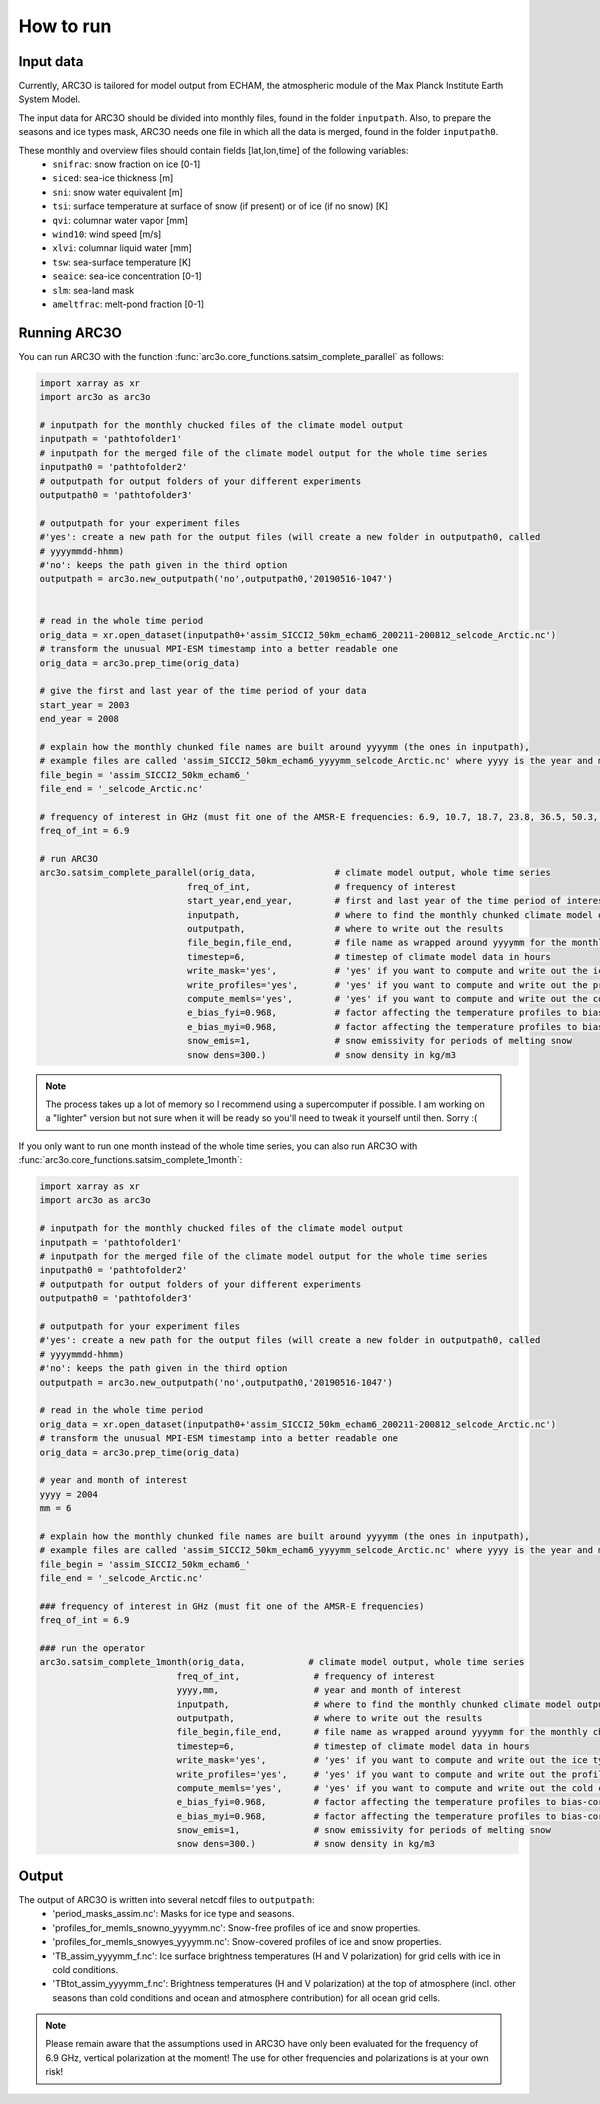 How to run
==========

Input data
----------

Currently, ARC3O is tailored for model output from ECHAM, the atmospheric module of the Max Planck Institute Earth System Model.

The input data for ARC3O should be divided into monthly files, found in the folder ``inputpath``.
Also, to prepare the seasons and ice types mask, ARC3O needs one file in which all the data is merged, found in the folder ``inputpath0``.

These monthly and overview files should contain fields [lat,lon,time] of the following variables:
	* ``snifrac``: snow fraction on ice [0-1]
	* ``siced``: sea-ice thickness [m]
	* ``sni``: snow water equivalent [m]
	* ``tsi``: surface temperature at surface of snow (if present) or of ice (if no snow) [K]
	* ``qvi``: columnar water vapor [mm]
	* ``wind10``: wind speed [m/s]
	* ``xlvi``: columnar liquid water [mm]
	* ``tsw``: sea-surface temperature [K]
	* ``seaice``: sea-ice concentration [0-1]
	* ``slm``: sea-land mask
	* ``ameltfrac``: melt-pond fraction [0-1]

Running ARC3O
-------------

You can run ARC3O with the function :func:`arc3o.core_functions.satsim_complete_parallel` as follows:

.. code-block:: python

    import xarray as xr
    import arc3o as arc3o

    # inputpath for the monthly chucked files of the climate model output
    inputpath = 'pathtofolder1'
    # inputpath for the merged file of the climate model output for the whole time series
    inputpath0 = 'pathtofolder2'
    # outputpath for output folders of your different experiments
    outputpath0 = 'pathtofolder3'

    # outputpath for your experiment files
    #'yes': create a new path for the output files (will create a new folder in outputpath0, called
    # yyyymmdd-hhmm)
    #'no': keeps the path given in the third option
    outputpath = arc3o.new_outputpath('no',outputpath0,'20190516-1047')


    # read in the whole time period
    orig_data = xr.open_dataset(inputpath0+'assim_SICCI2_50km_echam6_200211-200812_selcode_Arctic.nc')
    # transform the unusual MPI-ESM timestamp into a better readable one
    orig_data = arc3o.prep_time(orig_data)

    # give the first and last year of the time period of your data
    start_year = 2003
    end_year = 2008

    # explain how the monthly chunked file names are built around yyyymm (the ones in inputpath),
    # example files are called 'assim_SICCI2_50km_echam6_yyyymm_selcode_Arctic.nc' where yyyy is the year and mm the month
    file_begin = 'assim_SICCI2_50km_echam6_'
    file_end = '_selcode_Arctic.nc'

    # frequency of interest in GHz (must fit one of the AMSR-E frequencies: 6.9, 10.7, 18.7, 23.8, 36.5, 50.3, 52.8, 89.0)
    freq_of_int = 6.9

    # run ARC3O
    arc3o.satsim_complete_parallel(orig_data,               # climate model output, whole time series
                                freq_of_int,                # frequency of interest
                                start_year,end_year,        # first and last year of the time period of interest
                                inputpath,                  # where to find the monthly chunked climate model output
                                outputpath,                 # where to write out the results
                                file_begin,file_end,        # file name as wrapped around yyyymm for the monthly chunked files
                                timestep=6,                 # timestep of climate model data in hours
                                write_mask='yes',           # 'yes' if you want to compute and write out the ice type and season mask, 'no' if you already have a file 'period_masks_assim.nc' in outputpath
                                write_profiles='yes',       # 'yes' if you want to compute and write out the profiles, 'no' if you already have monthly chunked files 'profiles_for_memls_snowno_yyyymm.nc' and 'profiles_for_memls_snowyes yyyymm.nc' in outputpath
                                compute_memls='yes',        # 'yes' if you want to compute and write out the cold conditions ice surface brightness temperature, 'no' if you already have monthly chunked files 'TB_assim_yyyymm_f.nc' in outputpath
                                e_bias_fyi=0.968,           # factor affecting the temperature profiles to bias-correct the brightness temperature (for first-year ice)
                                e_bias_myi=0.968,           # factor affecting the temperature profiles to bias-correct the brightness temperature (for multiyear ice)
                                snow_emis=1,                # snow emissivity for periods of melting snow
                                snow dens=300.)             # snow density in kg/m3

.. note::

    The process takes up a lot of memory so I recommend using a supercomputer if possible. I am working on a "lighter" version
    but not sure when it will be ready so you'll need to tweak it yourself until then. Sorry :(

If you only want to run one month instead of the whole time series, you can also run ARC3O with :func:`arc3o.core_functions.satsim_complete_1month`:

.. code-block:: python

    import xarray as xr
    import arc3o as arc3o

    # inputpath for the monthly chucked files of the climate model output
    inputpath = 'pathtofolder1'
    # inputpath for the merged file of the climate model output for the whole time series
    inputpath0 = 'pathtofolder2'
    # outputpath for output folders of your different experiments
    outputpath0 = 'pathtofolder3'

    # outputpath for your experiment files
    #'yes': create a new path for the output files (will create a new folder in outputpath0, called
    # yyyymmdd-hhmm)
    #'no': keeps the path given in the third option
    outputpath = arc3o.new_outputpath('no',outputpath0,'20190516-1047')

    # read in the whole time period
    orig_data = xr.open_dataset(inputpath0+'assim_SICCI2_50km_echam6_200211-200812_selcode_Arctic.nc')
    # transform the unusual MPI-ESM timestamp into a better readable one
    orig_data = arc3o.prep_time(orig_data)

    # year and month of interest
    yyyy = 2004
    mm = 6

    # explain how the monthly chunked file names are built around yyyymm (the ones in inputpath),
    # example files are called 'assim_SICCI2_50km_echam6_yyyymm_selcode_Arctic.nc' where yyyy is the year and mm the month
    file_begin = 'assim_SICCI2_50km_echam6_'
    file_end = '_selcode_Arctic.nc'

    ### frequency of interest in GHz (must fit one of the AMSR-E frequencies)
    freq_of_int = 6.9

    ### run the operator
    arc3o.satsim_complete_1month(orig_data,            # climate model output, whole time series
                              freq_of_int,              # frequency of interest
                              yyyy,mm,                  # year and month of interest
                              inputpath,                # where to find the monthly chunked climate model output
                              outputpath,               # where to write out the results
                              file_begin,file_end,      # file name as wrapped around yyyymm for the monthly chunked files
                              timestep=6,               # timestep of climate model data in hours
                              write_mask='yes',         # 'yes' if you want to compute and write out the ice type and season mask, 'no' if you already have a file 'period_masks_assim.nc' in outputpath
                              write_profiles='yes',     # 'yes' if you want to compute and write out the profiles, 'no' if you already have monthly chunked files 'profiles_for_memls_snowno_yyyymm.nc' and 'profiles_for_memls_snowyes yyyymm.nc' in outputpath
                              compute_memls='yes',      # 'yes' if you want to compute and write out the cold conditions ice surface brightness temperature, 'no' if you already have monthly chunked files 'TB_assim_yyyymm_f.nc' in outputpath
                              e_bias_fyi=0.968,         # factor affecting the temperature profiles to bias-correct the brightness temperature (for first-year ice)
                              e_bias_myi=0.968,         # factor affecting the temperature profiles to bias-correct the brightness temperature (for multiyear ice)
                              snow_emis=1,              # snow emissivity for periods of melting snow
                              snow dens=300.)           # snow density in kg/m3



Output
------

The output of ARC3O is written into several netcdf files to ``outputpath``:
    * 'period_masks_assim.nc': Masks for ice type and seasons.
    * 'profiles_for_memls_snowno_yyyymm.nc': Snow-free profiles of ice and snow properties.
    * 'profiles_for_memls_snowyes_yyyymm.nc': Snow-covered profiles of ice and snow properties.
    * 'TB_assim_yyyymm_f.nc': Ice surface brightness temperatures (H and V polarization) for grid cells with ice in cold conditions.
    * 'TBtot_assim_yyyymm_f.nc': Brightness temperatures (H and V polarization) at the top of atmosphere (incl. other seasons than cold conditions and ocean and atmosphere contribution) for all ocean grid cells.

.. note::

	Please remain aware that the assumptions used in ARC3O have only been evaluated for the frequency of 6.9 GHz,
	vertical polarization at the moment! The use for other frequencies and polarizations is at your own risk!

